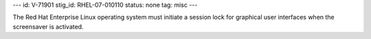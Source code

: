 ---
id: V-71901
stig_id: RHEL-07-010110
status: none
tag: misc
---

The Red Hat Enterprise Linux operating system must initiate a session lock for graphical user interfaces when the screensaver is activated.
